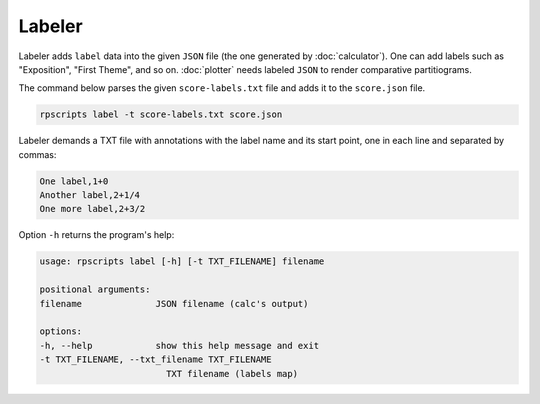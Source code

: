 Labeler
=======

Labeler adds ``label`` data into the given ``JSON`` file (the one generated by :doc:`calculator`). One can add labels such as "Exposition", "First Theme", and so on. :doc:`plotter` needs labeled ``JSON`` to render comparative partitiograms.

The command below parses the given ``score-labels.txt`` file and adds it to the ``score.json`` file.

.. code-block:: console

    rpscripts label -t score-labels.txt score.json

Labeler demands a TXT file with annotations with the label name and its start point, one in each line and separated by commas:

.. code-block::

    One label,1+0
    Another label,2+1/4
    One more label,2+3/2

Option ``-h`` returns the program's help:

.. code-block:: console

    usage: rpscripts label [-h] [-t TXT_FILENAME] filename

    positional arguments:
    filename              JSON filename (calc's output)

    options:
    -h, --help            show this help message and exit
    -t TXT_FILENAME, --txt_filename TXT_FILENAME
                            TXT filename (labels map)
